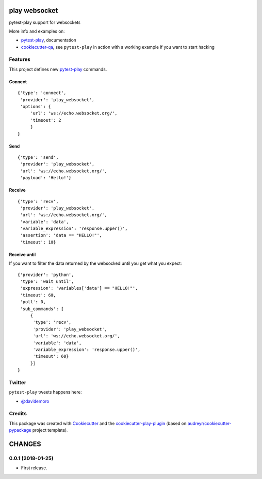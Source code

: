 ==============
play websocket
==============


.. image:: https://img.shields.io/pypi/v/play_websocket.svg
        :target: https://pypi.python.org/pypi/play_websocket

.. image:: https://img.shields.io/travis/tierratelematics/play_websocket.svg
        :target: https://travis-ci.org/tierratelematics/play_websocket

.. image:: https://readthedocs.org/projects/play-websocket/badge/?version=latest
        :target: https://play-websocket.readthedocs.io/en/latest/?badge=latest
        :alt: Documentation Status

.. image:: https://codecov.io/gh/tierratelematics/play_websocket/branch/develop/graph/badge.svg
        :target: https://codecov.io/gh/tierratelematics/play_websocket


pytest-play support for websockets

More info and examples on:

* pytest-play_, documentation
* cookiecutter-qa_, see ``pytest-play`` in action with a working example if you want to start hacking


Features
--------

This project defines new pytest-play_ commands.

Connect
=======

::

    {'type': 'connect',
     'provider': 'play_websocket',
     'options': {
         'url': 'ws://echo.websocket.org/',
         'timeout': 2
         }
    }

Send
====

::

    {'type': 'send',
     'provider': 'play_websocket',
     'url': 'ws://echo.websocket.org/',
     'payload': 'Hello!'}


Receive
=======

::

    {'type': 'recv',
     'provider': 'play_websocket',
     'url': 'ws://echo.websocket.org/',
     'variable': 'data',
     'variable_expression': 'response.upper()',
     'assertion': 'data == "HELLO!"',
     'timeout': 10}


Receive until
=============

If you want to filter the data returned by the websocked
until you get what you expect::

    {'provider': 'python',
     'type': 'wait_until',
     'expression': 'variables['data'] == "HELLO!"',
     'timeout': 60,
     'poll': 0,
     'sub_commands': [
         {
          'type': 'recv',
          'provider': 'play_websocket',
          'url': 'ws://echo.websocket.org/',
          'variable': 'data',
          'variable_expression': 'response.upper()',
          'timeout': 60}
         }]
    }

Twitter
-------

``pytest-play`` tweets happens here:

* `@davidemoro`_

Credits
-------

This package was created with Cookiecutter_ and the cookiecutter-play-plugin_ (based on `audreyr/cookiecutter-pypackage`_ project template).

.. _Cookiecutter: https://github.com/audreyr/cookiecutter
.. _`audreyr/cookiecutter-pypackage`: https://github.com/audreyr/cookiecutter-pypackage
.. _`cookiecutter-play-plugin`: https://github.com/tierratelematics/cookiecutter-play-plugin
.. _pytest-play: https://github.com/tierratelematics/pytest-play
.. _cookiecutter-qa: https://github.com/tierratelematics/cookiecutter-qa
.. _`@davidemoro`: https://twitter.com/davidemoro


=======
CHANGES
=======

0.0.1 (2018-01-25)
------------------

* First release.


